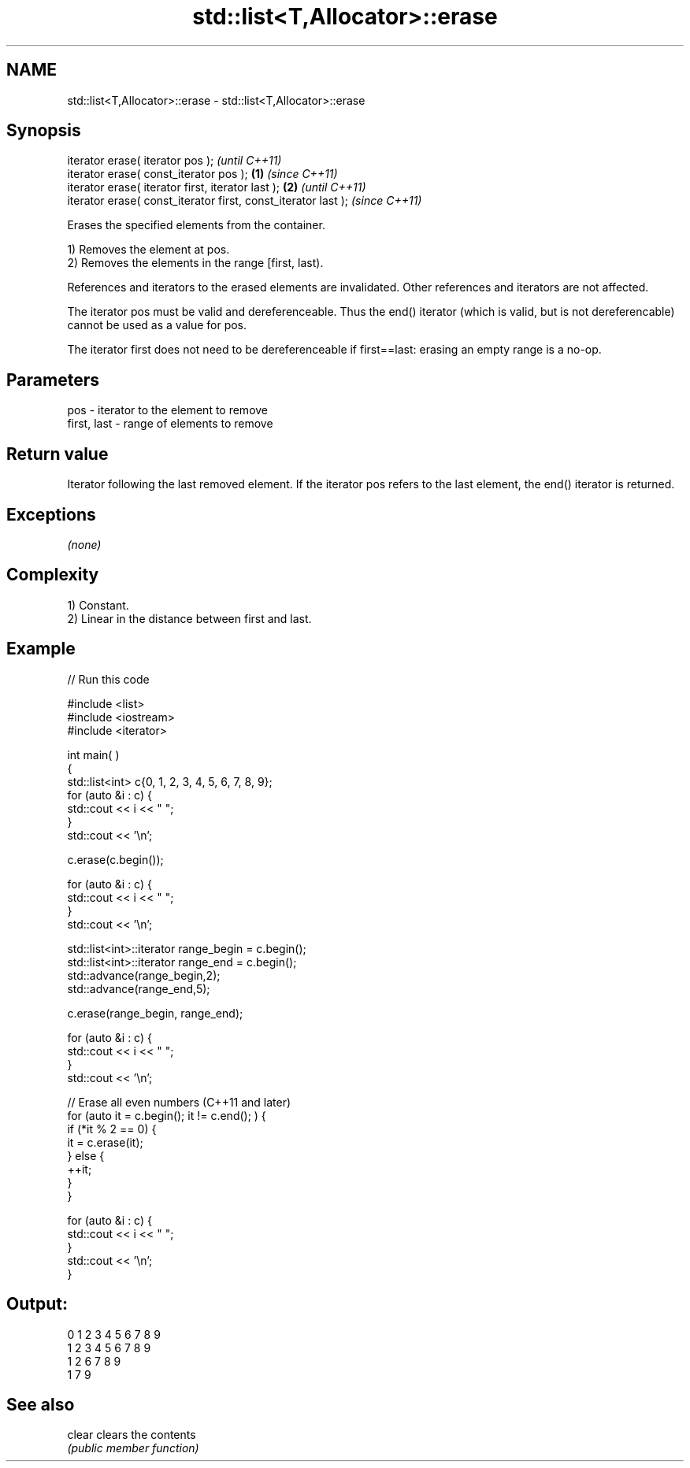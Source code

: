 .TH std::list<T,Allocator>::erase 3 "2020.03.24" "http://cppreference.com" "C++ Standard Libary"
.SH NAME
std::list<T,Allocator>::erase \- std::list<T,Allocator>::erase

.SH Synopsis
   iterator erase( iterator pos );                                      \fI(until C++11)\fP
   iterator erase( const_iterator pos );                        \fB(1)\fP     \fI(since C++11)\fP
   iterator erase( iterator first, iterator last );                 \fB(2)\fP               \fI(until C++11)\fP
   iterator erase( const_iterator first, const_iterator last );                       \fI(since C++11)\fP

   Erases the specified elements from the container.

   1) Removes the element at pos.
   2) Removes the elements in the range [first, last).

   References and iterators to the erased elements are invalidated. Other references and iterators are not affected.

   The iterator pos must be valid and dereferenceable. Thus the end() iterator (which is valid, but is not dereferencable) cannot be used as a value for pos.

   The iterator first does not need to be dereferenceable if first==last: erasing an empty range is a no-op.

.SH Parameters

   pos         - iterator to the element to remove
   first, last - range of elements to remove

.SH Return value

   Iterator following the last removed element. If the iterator pos refers to the last element, the end() iterator is returned.

.SH Exceptions

   \fI(none)\fP

.SH Complexity

   1) Constant.
   2) Linear in the distance between first and last.

.SH Example

   
// Run this code

 #include <list>
 #include <iostream>
 #include <iterator>

 int main( )
 {
     std::list<int> c{0, 1, 2, 3, 4, 5, 6, 7, 8, 9};
     for (auto &i : c) {
         std::cout << i << " ";
     }
     std::cout << '\\n';

     c.erase(c.begin());

     for (auto &i : c) {
         std::cout << i << " ";
     }
     std::cout << '\\n';

     std::list<int>::iterator range_begin = c.begin();
     std::list<int>::iterator range_end = c.begin();
     std::advance(range_begin,2);
     std::advance(range_end,5);

     c.erase(range_begin, range_end);

     for (auto &i : c) {
         std::cout << i << " ";
     }
     std::cout << '\\n';

     // Erase all even numbers (C++11 and later)
     for (auto it = c.begin(); it != c.end(); ) {
         if (*it % 2 == 0) {
             it = c.erase(it);
         } else {
             ++it;
         }
     }

     for (auto &i : c) {
         std::cout << i << " ";
     }
     std::cout << '\\n';
 }

.SH Output:

 0 1 2 3 4 5 6 7 8 9
 1 2 3 4 5 6 7 8 9
 1 2 6 7 8 9
 1 7 9

.SH See also

   clear clears the contents
         \fI(public member function)\fP
